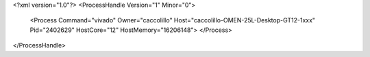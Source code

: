 <?xml version="1.0"?>
<ProcessHandle Version="1" Minor="0">
    <Process Command="vivado" Owner="caccolillo" Host="caccolillo-OMEN-25L-Desktop-GT12-1xxx" Pid="2402629" HostCore="12" HostMemory="16206148">
    </Process>
</ProcessHandle>
